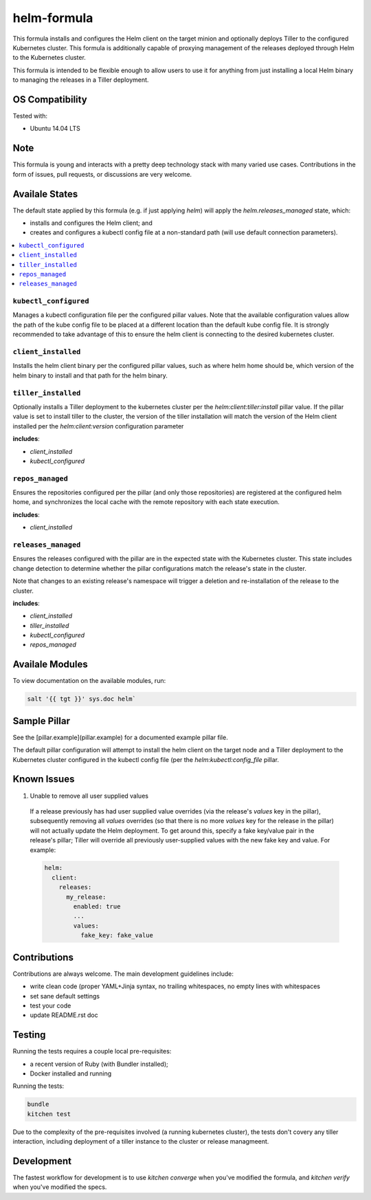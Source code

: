 ==================================
helm-formula
==================================

This formula installs and configures the Helm client on the target minion and 
optionally deploys Tiller to the configured Kubernetes cluster. This formula
is additionally capable of proxying management of the releases deployed through
Helm to the Kubernetes cluster.

This formula is intended to be flexible enough to allow users to use it for 
anything from just installing a local Helm binary to managing the releases in
a Tiller deployment.

OS Compatibility
================

Tested with:

* Ubuntu 14.04 LTS

Note
====

This formula is young and interacts with a pretty deep technology stack with 
many varied use cases. Contributions in the form of issues, pull requests, or 
discussions are very welcome.

Availale States
===============

The default state applied by this formula (e.g. if just applying `helm`) will
apply the `helm.releases_managed` state, which:

* installs and configures the Helm client; and
* creates and configures a kubectl config file at a non-standard path (will 
  use default connection parameters).

.. contents::
    :local:

``kubectl_configured``
----------------------

Manages a kubectl configuration file per the configured pillar values. Note 
that the available configuration values allow the path of the kube config file 
to be placed at a different location than the default kube config file. It is
strongly recommended to take advantage of this to ensure the helm client is
connecting to the desired kubernetes cluster.

``client_installed``
------------------

Installs the helm client binary per the configured pillar values, such as where 
helm home should be, which version of the helm binary to install and that path
for the helm binary.

``tiller_installed``
------------------

Optionally installs a Tiller deployment to the kubernetes cluster per the
`helm:client:tiller:install` pillar value. If the pillar value is set to 
install tiller to the cluster, the version of the tiller installation will
match the version of the Helm client installed per the `helm:client:version`
configuration parameter

**includes**:

* `client_installed`
* `kubectl_configured`

``repos_managed``
------------------

Ensures the repositories configured per the pillar (and only those repositories) 
are registered at the configured helm home, and synchronizes the local cache 
with the remote repository with each state execution.

**includes**:

* `client_installed`

``releases_managed``
------------------

Ensures the releases configured with the pillar are in the expected state with
the Kubernetes cluster. This state includes change detection to determine 
whether the pillar configurations match the release's state in the cluster.

Note that changes to an existing release's namespace will trigger a deletion and 
re-installation of the release to the cluster.

**includes**:

* `client_installed`
* `tiller_installed`
* `kubectl_configured`
* `repos_managed`

Availale Modules
===============

To view documentation on the available modules, run: 

.. code-block:: shell
  
  salt '{{ tgt }}' sys.doc helm`

Sample Pillar
==============

See the [pillar.example](pillar.example) for a documented example pillar file.

The default pillar configuration will attempt to install the helm client on the 
target node and a Tiller deployment to the Kubernetes cluster configured in
the kubectl config file (per the `helm:kubectl:config_file` pillar.

Known Issues
============

1. Unable to remove all user supplied values

  If a release previously has had user supplied value overrides (via the 
  release's `values` key in the pillar), subsequently removing all `values`
  overrides (so that there is no more `values` key for the release in the 
  pillar) will not actually update the Helm deployment. To get around this,
  specify a fake key/value pair in the release's pillar; Tiller will override
  all previously user-supplied values with the new fake key and value. For 
  example:


  .. code:: yaml
    
    helm:
      client:
        releases:
          my_release:
            enabled: true
            ...
            values:
              fake_key: fake_value

Contributions
=============

Contributions are always welcome. The main development guidelines include:

* write clean code (proper YAML+Jinja syntax, no trailing whitespaces, no empty 
  lines with whitespaces
* set sane default settings
* test your code
* update README.rst doc

Testing
=======

Running the tests requires a couple local pre-requisites:

* a recent version of Ruby (with Bundler installed);
* Docker installed and running

Running the tests:

.. code-block:: shell

  bundle
  kitchen test

Due to the complexity of the pre-requisites involved (a running kubernetes 
cluster), the tests don't covery any tiller interaction, including deployment
of a tiller instance to the cluster or release managmeent.

Development
===========

The fastest workflow for development is to use `kitchen converge` when you've
modified the formula, and `kitchen verify` when you've modified the specs.

